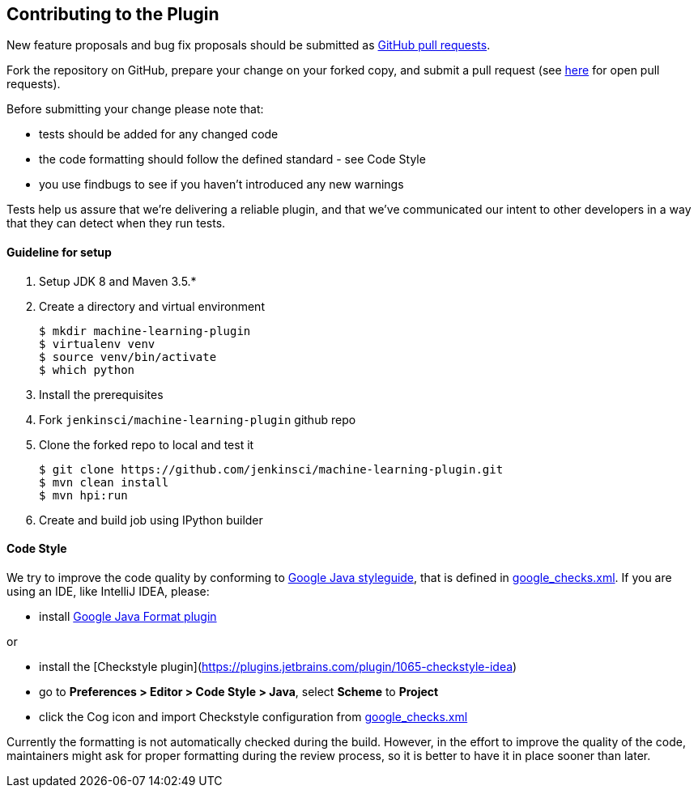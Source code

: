 ////
 ~ The MIT License

  ~ Copyright 2020 Loghi Perinpanayagam.

  ~ Permission is hereby granted, free of charge, to any person obtaining a copy
  ~ of this software and associated documentation files (the "Software"), to deal
  ~ in the Software without restriction, including without limitation the rights
  ~ to use, copy, modify, merge, publish, distribute, sublicense, and/or sell
  ~ copies of the Software, and to permit persons to whom the Software is
  ~ furnished to do so, subject to the following conditions:

  ~ The above copyright notice and this permission notice shall be included in
  ~ all copies or substantial portions of the Software.

  ~ THE SOFTWARE IS PROVIDED "AS IS", WITHOUT WARRANTY OF ANY KIND, EXPRESS OR
  ~ IMPLIED, INCLUDING BUT NOT LIMITED TO THE WARRANTIES OF MERCHANTABILITY,
  ~ FITNESS FOR A PARTICULAR PURPOSE AND NONINFRINGEMENT. IN NO EVENT SHALL THE
  ~ AUTHORS OR COPYRIGHT HOLDERS BE LIABLE FOR ANY CLAIM, DAMAGES OR OTHER
  ~ LIABILITY, WHETHER IN AN ACTION OF CONTRACT, TORT OR OTHERWISE, ARISING FROM,
  ~ OUT OF OR IN CONNECTION WITH THE SOFTWARE OR THE USE OR OTHER DEALINGS IN
  ~ THE SOFTWARE.
////

== Contributing to the Plugin

New feature proposals and bug fix proposals should be submitted as https://help.github.com/articles/creating-a-pull-request[GitHub pull requests].

Fork the repository on GitHub, prepare your change on your forked copy, and submit a pull request (see https://github.com/jenkinsci/machine-learning-plugin/pulls[here] for open pull requests).

Before submitting your change please note that:

* tests should be added for any changed code
* the code formatting should follow the defined standard - see Code Style
* you use findbugs to see if you haven't introduced any new warnings


Tests help us assure that we're delivering a reliable plugin, and that we've communicated our intent to other developers in a way that they can detect when they run tests.

==== Guideline for setup

1. Setup JDK 8 and Maven 3.5.*
2. Create a directory and virtual environment

    $ mkdir machine-learning-plugin
    $ virtualenv venv
    $ source venv/bin/activate
    $ which python

3. Install the prerequisites
4. Fork `jenkinsci/machine-learning-plugin` github repo
5. Clone the forked repo to local and test it

    $ git clone https://github.com/jenkinsci/machine-learning-plugin.git
    $ mvn clean install
    $ mvn hpi:run

6. Create and build job using IPython builder

==== Code Style

We try to improve the code quality by conforming to
https://google.github.io/styleguide/javaguide.html[Google Java styleguide], that is defined in
https://raw.githubusercontent.com/checkstyle/checkstyle/master/src/main/resources/google_checks.xml[google_checks.xml].
If you are using an IDE, like IntelliJ IDEA, please:

- install https://plugins.jetbrains.com/plugin/8527-google-java-format[Google Java Format plugin]

or

- install the [Checkstyle plugin](https://plugins.jetbrains.com/plugin/1065-checkstyle-idea)
- go to **Preferences > Editor > Code Style > Java**, select **Scheme** to *Project*
- click the Cog icon and import Checkstyle configuration from https://raw.githubusercontent.com/checkstyle/checkstyle/master/src/main/resources/google_checks.xml[google_checks.xml]

Currently the formatting is not automatically checked during the build. However, in the effort to
improve the quality of the code,  maintainers might ask for proper formatting during the review
process, so it is better to have it in place sooner than later.
